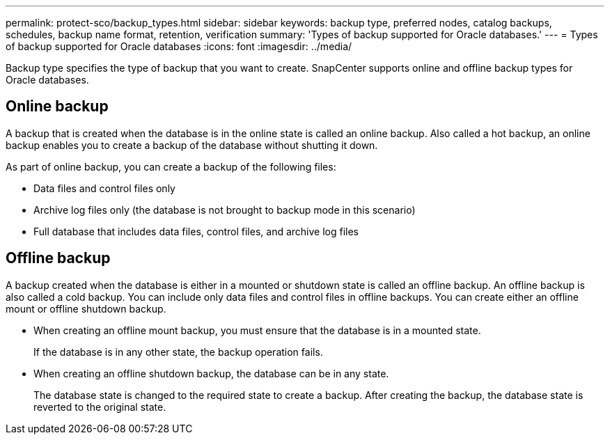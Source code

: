 ---
permalink: protect-sco/backup_types.html
sidebar: sidebar
keywords: backup type, preferred nodes, catalog backups, schedules, backup name format, retention, verification
summary: 'Types of backup supported for Oracle databases.'
---
= Types of backup supported for Oracle databases
:icons: font
:imagesdir: ../media/

[.lead]
Backup type specifies the type of backup that you want to create. SnapCenter supports online and offline backup types for Oracle databases.

== Online backup

A backup that is created when the database is in the online state is called an online backup. Also called a hot backup, an online backup enables you to create a backup of the database without shutting it down.

As part of online backup, you can create a backup of the following files:

* Data files and control files only
* Archive log files only (the database is not brought to backup mode in this scenario)
* Full database that includes data files, control files, and archive log files

== Offline backup

A backup created when the database is either in a mounted or shutdown state is called an offline backup. An offline backup is also called a cold backup. You can include only data files and control files in offline backups. You can create either an offline mount or offline shutdown backup.

* When creating an offline mount backup, you must ensure that the database is in a mounted state.
+
If the database is in any other state, the backup operation fails.

* When creating an offline shutdown backup, the database can be in any state.
+
The database state is changed to the required state to create a backup. After creating the backup, the database state is reverted to the original state.